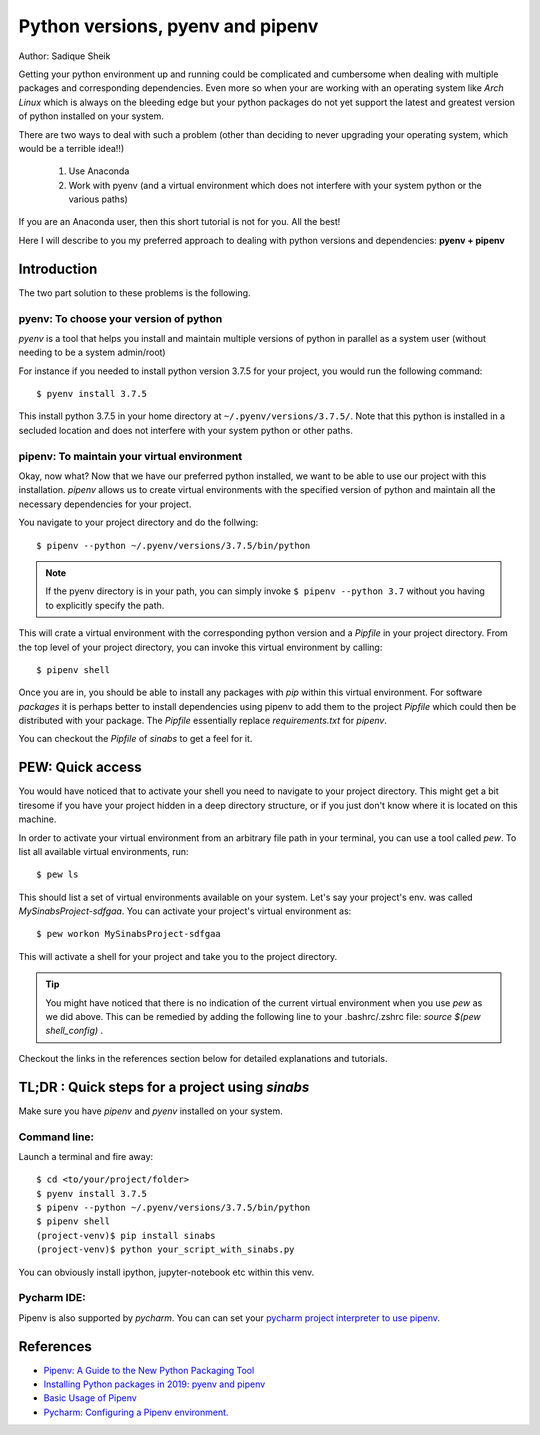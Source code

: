 Python versions, pyenv and pipenv
*********************************

Author: Sadique Sheik

Getting your python environment up and running could be complicated and cumbersome when dealing with multiple packages and corresponding dependencies.
Even more so when your are working with an operating system like `Arch Linux` which is always on the bleeding edge but your python packages do not yet support the latest and greatest version of python installed on your system.

There are two ways to deal with such a problem (other than deciding to never upgrading your operating system, which would be a terrible idea!!)

    1. Use Anaconda

    2. Work with pyenv (and a virtual environment which does not interfere with your system python or the various paths)

If you are an Anaconda user, then this short tutorial is not for you. All the best!

Here I will describe to you my preferred approach to dealing with python versions and dependencies: **pyenv + pipenv**

Introduction
============

The two part solution to these problems is the following.

**pyenv**: To choose your version of python
-------------------------------------------

`pyenv` is a tool that helps you install and maintain multiple versions of python in parallel as a system user (without needing to be a system admin/root)

For instance if you needed to install python version 3.7.5 for your project, you would run the following command::

    $ pyenv install 3.7.5

This install python 3.7.5 in your home directory at ``~/.pyenv/versions/3.7.5/``.
Note that this python is installed in a secluded location and does not interfere with your system python or other paths.

**pipenv**: To maintain your virtual environment
------------------------------------------------

Okay, now what?
Now that we have our preferred python installed, we want to be able to use our project with this installation.
`pipenv` allows us to create virtual environments with the specified version of python and maintain all the necessary dependencies for your project.

You navigate to your project directory and do the follwing::

    $ pipenv --python ~/.pyenv/versions/3.7.5/bin/python

.. Note::

    If the pyenv directory is in your path, you can simply invoke ``$ pipenv --python 3.7`` without you having to explicitly specify the path.

This will crate a virtual environment with the corresponding python version and a `Pipfile` in your project directory.
From the top level of your project directory, you can invoke this virtual environment by calling::

    $ pipenv shell

Once you are in, you should be able to install any packages with `pip` within this virtual environment.
For software `packages` it is perhaps better to install dependencies using pipenv to add them to the project `Pipfile` which could then be distributed with your package.
The `Pipfile` essentially replace `requirements.txt` for `pipenv`.

You can checkout the `Pipfile` of `sinabs` to get a feel for it.

PEW: Quick access
=================

You would have noticed that to activate your shell you need to navigate to your project directory.
This might get a bit tiresome if you have your project hidden in a deep directory structure, or if you just don't know where it is located on this machine.

In order to activate your virtual environment from an arbitrary file path in your terminal, you can use a tool called `pew`.
To list all available virtual environments, run::

    $ pew ls

This should list a set of virtual environments available on your system. Let's say your project's env. was called `MySinabsProject-sdfgaa`.
You can activate your project's virtual environment as::

    $ pew workon MySinabsProject-sdfgaa

This will activate a shell for your project and take you to the project directory.

.. Tip::

    You might have noticed that there is no indication of the current virtual environment when you use `pew` as we did above.
    This can be remedied by adding the following line to your .bashrc/.zshrc file: `source $(pew shell_config)` .

Checkout the links in the references section below for detailed explanations and tutorials.

TL;DR : Quick steps for a project using `sinabs`
================================================

Make sure you have `pipenv` and `pyenv` installed on your system.

Command line:
-------------

Launch a terminal and fire away::

    $ cd <to/your/project/folder>
    $ pyenv install 3.7.5
    $ pipenv --python ~/.pyenv/versions/3.7.5/bin/python
    $ pipenv shell
    (project-venv)$ pip install sinabs
    (project-venv)$ python your_script_with_sinabs.py

You can obviously install ipython, jupyter-notebook etc within this venv.

Pycharm IDE:
------------
Pipenv is also supported by `pycharm`. You can can set your `pycharm project interpreter to use pipenv <https://www.jetbrains.com/help/pycharm/pipenv.html>`_.


References
==========

- `Pipenv: A Guide to the New Python Packaging Tool <https://realpython.com/pipenv-guide/>`_
- `Installing Python packages in 2019: pyenv and pipenv <https://gioele.io/pyenv-pipenv>`_
- `Basic Usage of Pipenv <https://pipenv-fork.readthedocs.io/en/latest/basics.html>`_
- `Pycharm: Configuring a Pipenv environment. <https://www.jetbrains.com/help/pycharm/pipenv.html>`_
